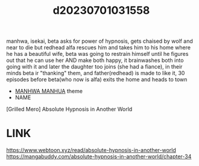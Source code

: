 :PROPERTIES:
:ID:       643875bf-2f0a-46d7-b557-58e2ac56e7bc
:END:
#+title: d20230701031558
#+filetags: :20230701031558:ntronary:
manhwa, isekai, beta asks for power of hypnosis, gets chaised by wolf and near to die but redhead alfa rescues him and takes him to his home where he has a beautiful wife, beta was going to restrain himself until he figures out that he can use her AND make both happy, it brainwashes both into going with it and later the daughter too joins (she had a fiance), in their minds beta ir "thanking" them, and father(redhead) is made to like it, 30 episodes before beta(who now is alfa) exits the home and heads to town
- [[id:0f6959ca-772a-483d-a2dd-6a33afb8cc3e][MANHWA MANHUA]] theme
- NAME
[Grilled Mero] Absolute Hypnosis in Another World
* LINK
https://www.webtoon.xyz/read/absolute-hypnosis-in-another-world
https://mangabuddy.com/absolute-hypnosis-in-another-world/chapter-34
